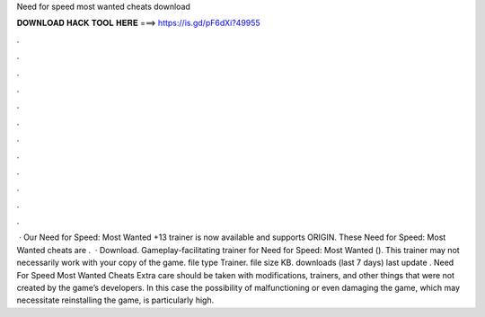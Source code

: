 Need for speed most wanted cheats download

𝐃𝐎𝐖𝐍𝐋𝐎𝐀𝐃 𝐇𝐀𝐂𝐊 𝐓𝐎𝐎𝐋 𝐇𝐄𝐑𝐄 ===> https://is.gd/pF6dXi?49955

.

.

.

.

.

.

.

.

.

.

.

.

 · Our Need for Speed: Most Wanted +13 trainer is now available and supports ORIGIN. These Need for Speed: Most Wanted cheats are .  · Download. Gameplay-facilitating trainer for Need for Speed: Most Wanted (). This trainer may not necessarily work with your copy of the game. file type Trainer. file size KB. downloads (last 7 days) last update . Need For Speed Most Wanted Cheats Extra care should be taken with modifications, trainers, and other things that were not created by the game’s developers. In this case the possibility of malfunctioning or even damaging the game, which may necessitate reinstalling the game, is particularly high.
